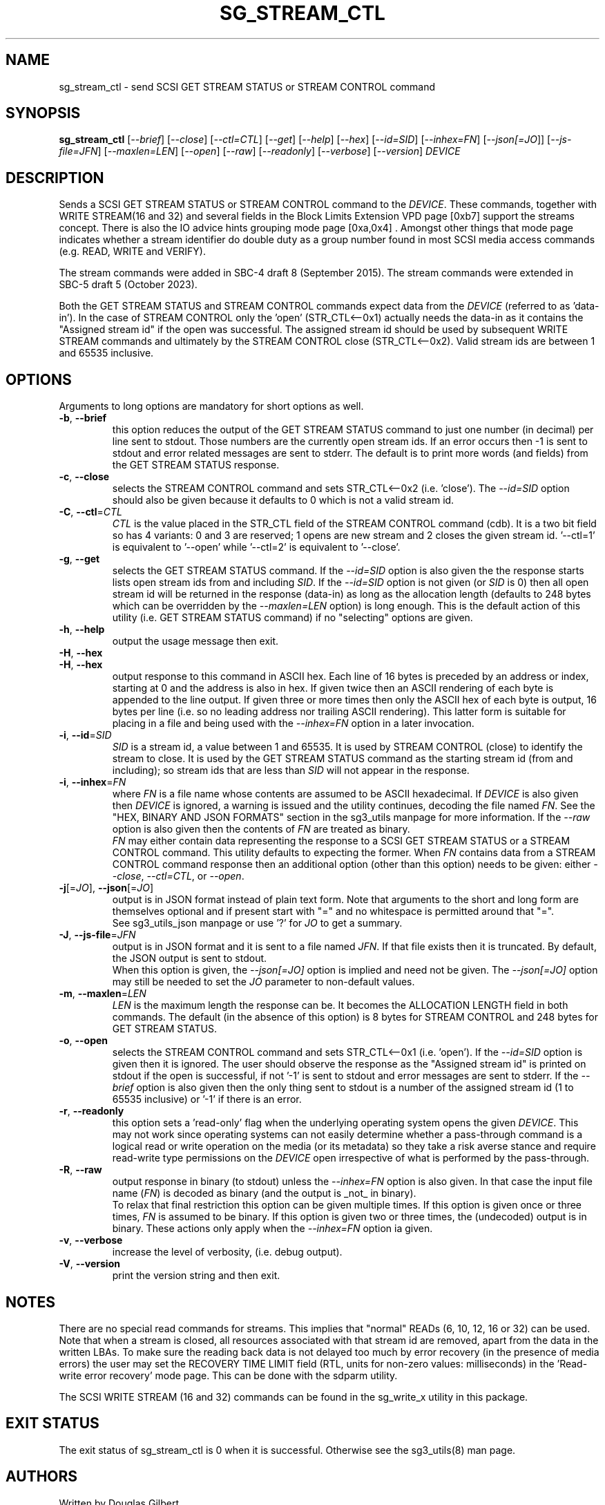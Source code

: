.TH SG_STREAM_CTL "8" "October 2023" "sg3_utils\-1.49" SG3_UTILS
.SH NAME
sg_stream_ctl \- send SCSI GET STREAM STATUS or STREAM CONTROL command
.SH SYNOPSIS
.B sg_stream_ctl
[\fI\-\-brief\fR] [\fI\-\-close\fR] [\fI\-\-ctl=CTL\fR] [\fI\-\-get\fR]
[\fI\-\-help\fR] [\fI\-\-hex\fR] [\fI\-\-id=SID\fR] [\fI\-\-inhex=FN\fR]
[\fI\-\-json[=JO\fR]] [\fI\-\-js\-file=JFN\fR] [\fI\-\-maxlen=LEN\fR]
[\fI\-\-open\fR] [\fI\-\-raw\fR] [\fI\-\-readonly\fR] [\fI\-\-verbose\fR]
[\fI\-\-version\fR] \fIDEVICE\fR
.SH DESCRIPTION
.\" Add any additional description here
Sends a SCSI GET STREAM STATUS or STREAM CONTROL command to the \fIDEVICE\fR.
These commands, together with WRITE STREAM(16 and 32) and several fields in
the Block Limits Extension VPD page [0xb7] support the streams concept.
There is also the IO advice hints grouping mode page [0xa,0x4] . Amongst
other things that mode page indicates whether a stream identifier do double
duty as a group number found in most SCSI media access commands (e.g. READ,
WRITE and VERIFY).
.PP
The stream commands were added in SBC\-4 draft 8 (September 2015). The stream
commands were extended in SBC\-5 draft 5 (October 2023).
.PP
Both the GET STREAM STATUS and STREAM CONTROL commands expect data from the
\fIDEVICE\fR (referred to as 'data\-in'). In the case of STREAM CONTROL
only the 'open' (STR_CTL<\-\-0x1) actually needs the data\-in as it contains
the "Assigned stream id" if the open was successful. The assigned stream
id should be used by subsequent WRITE STREAM commands and ultimately
by the STREAM CONTROL close (STR_CTL<\-\-0x2). Valid stream ids are between
1 and 65535 inclusive.
.SH OPTIONS
Arguments to long options are mandatory for short options as well.
.TP
\fB\-b\fR, \fB\-\-brief\fR
this option reduces the output of the GET STREAM STATUS command to just
one number (in decimal) per line sent to stdout. Those numbers are the
currently open stream ids. If an error occurs then \-1 is sent to stdout
and error related messages are sent to stderr. The default is to print more
words (and fields) from the GET STREAM STATUS response.
.TP
\fB\-c\fR, \fB\-\-close\fR
selects the STREAM CONTROL command and sets STR_CTL<\-\-0x2 (i.e. 'close').
The \fI\-\-id=SID\fR option should also be given because it defaults to 0
which is not a valid stream id.
.TP
\fB\-C\fR, \fB\-\-ctl\fR=\fICTL\fR
\fICTL\fR is the value placed in the STR_CTL field of the STREAM CONTROL
command (cdb). It is a two bit field so has 4 variants: 0 and 3 are reserved;
1 opens are new stream and 2 closes the given stream id. '\-\-ctl=1' is
equivalent to '\-\-open' while '\-\-ctl=2' is equivalent to '\-\-close'.
.TP
\fB\-g\fR, \fB\-\-get\fR
selects the GET STREAM STATUS command. If the \fI\-\-id=SID\fR option is
also given the the response starts lists open stream ids from and including
\fISID\fR. If the \fI\-\-id=SID\fR option is not given (or \fISID\fR is 0)
then all open stream id will be returned in the response (data\-in) as long
as the allocation length (defaults to 248 bytes which can be overridden by
the \fI\-\-maxlen=LEN\fR option) is long enough. This is the default action
of this utility (i.e. GET STREAM STATUS command) if no "selecting" options
are given.
.TP
\fB\-h\fR, \fB\-\-help\fR
output the usage message then exit.
.TP
\fB\-H\fR, \fB\-\-hex\fR
.TP
\fB\-H\fR, \fB\-\-hex\fR
output response to this command in ASCII hex. Each line of 16 bytes is
preceded by an address or index, starting at 0 and the address is also in
hex. If given twice then an ASCII rendering of each byte is appended to the
line output. If given three or more times then only the ASCII hex of each
byte is output, 16 bytes per line (i.e. so no leading address nor trailing
ASCII rendering). This latter form is suitable for placing in a file and
being used with the \fI\-\-inhex=FN\fR option in a later invocation.
.TP
\fB\-i\fR, \fB\-\-id\fR=\fISID\fR
\fISID\fR is a stream id, a value between 1 and 65535. It is used by STREAM
CONTROL (close) to identify the stream to close. It is used by the GET
STREAM STATUS command as the starting stream id (from and including); so
stream ids that are less than \fISID\fR will not appear in the response.
.TP
\fB\-i\fR, \fB\-\-inhex\fR=\fIFN\fR
where \fIFN\fR is a file name whose contents are assumed to be ASCII
hexadecimal. If \fIDEVICE\fR is also given then \fIDEVICE\fR is ignored,
a warning is issued and the utility continues, decoding the file named
\fIFN\fR. See the "HEX, BINARY AND JSON FORMATS" section in the sg3_utils
manpage for more information. If the \fI\-\-raw\fR option is also given then
the contents of \fIFN\fR are treated as binary.
.br
\fIFN\fR may either contain data representing the response to a SCSI GET
STREAM STATUS or a STREAM CONTROL command. This utility defaults to
expecting the former. When \fIFN\fR contains data from a STREAM CONTROL
command response then an additional option (other than this option) needs
to be given: either \fI\-\-close\fR, \fI\-\-ctl=CTL\fR, or \fI\-\-open\fR.
.TP
\fB\-j\fR[=\fIJO\fR], \fB\-\-json\fR[=\fIJO\fR]
output is in JSON format instead of plain text form. Note that arguments
to the short and long form are themselves optional and if present start
with "=" and no whitespace is permitted around that "=".
.br
See sg3_utils_json manpage or use '?' for \fIJO\fR to get a summary.
.TP
\fB\-J\fR, \fB\-\-js\-file\fR=\fIJFN\fR
output is in JSON format and it is sent to a file named \fIJFN\fR. If that
file exists then it is truncated. By default, the JSON output is sent to
stdout.
.br
When this option is given, the \fI\-\-json[=JO]\fR option is implied and
need not be given. The \fI\-\-json[=JO]\fR option may still be needed to
set the \fIJO\fR parameter to non\-default values.
.TP
\fB\-m\fR, \fB\-\-maxlen\fR=\fILEN\fR
\fILEN\fR is the maximum length the response can be. It becomes the
ALLOCATION LENGTH field in both commands. The default (in the absence of
this option) is 8 bytes for STREAM CONTROL and 248 bytes for GET STREAM
STATUS.
.TP
\fB\-o\fR, \fB\-\-open\fR
selects the STREAM CONTROL command and sets STR_CTL<\-\-0x1 (i.e. 'open').
If the \fI\-\-id=SID\fR option is given then it is ignored. The user should
observe the response as the "Assigned stream id" is printed on stdout if
the open is successful, if not '\-1' is sent to stdout and error messages are
sent to stderr. If the \fI\-\-brief\fR option is also given then the only
thing sent to stdout is a number of the assigned stream id (1 to
65535 inclusive) or '\-1' if there is an error.
.TP
\fB\-r\fR, \fB\-\-readonly\fR
this option sets a 'read\-only' flag when the underlying operating system
opens the given \fIDEVICE\fR. This may not work since operating systems can
not easily determine whether a pass\-through command is a logical read or
write operation on the media (or its metadata) so they take a risk averse
stance and require read\-write type permissions on the \fIDEVICE\fR open
irrespective of what is performed by the pass\-through.
.TP
\fB\-R\fR, \fB\-\-raw\fR
output response in binary (to stdout) unless the \fI\-\-inhex=FN\fR option
is also given. In that case the input file name (\fIFN\fR) is decoded as
binary (and the output is _not_ in binary).
.br
To relax that final restriction this option can be given multiple times. If
this option is given once or three times, \fIFN\fR is assumed to be binary.
If this option is given two or three times, the (undecoded) output is in
binary. These actions only apply when the \fI\-\-inhex=FN\fR option ia given.
.TP
\fB\-v\fR, \fB\-\-verbose\fR
increase the level of verbosity, (i.e. debug output).
.TP
\fB\-V\fR, \fB\-\-version\fR
print the version string and then exit.
.SH NOTES
There are no special read commands for streams. This implies that "normal"
READs (6, 10, 12, 16 or 32) can be used. Note that when a stream is closed,
all resources associated with that stream id are removed, apart from the
data in the written LBAs. To make sure the reading back data is not delayed
too much by error recovery (in the presence of media errors) the user may
set the RECOVERY TIME LIMIT field (RTL, units for non\-zero values:
milliseconds) in the 'Read\-write error recovery' mode page. This can be done
with the sdparm utility.
.PP
The SCSI WRITE STREAM (16 and 32) commands can be found in the sg_write_x
utility in this package.
.SH EXIT STATUS
The exit status of sg_stream_ctl is 0 when it is successful. Otherwise see
the sg3_utils(8) man page.
.SH AUTHORS
Written by Douglas Gilbert.
.SH "REPORTING BUGS"
Report bugs to <dgilbert at interlog dot com>.
.SH COPYRIGHT
Copyright \(co 2018\-2023 Douglas Gilbert
.br
This software is distributed under a BSD\-2\-Clause license. There is NO
warranty; not even for MERCHANTABILITY or FITNESS FOR A PARTICULAR PURPOSE.
.SH "SEE ALSO"
.B sg_vpd,sg_write_x(sg3_utils); sdparm(sdparm)
